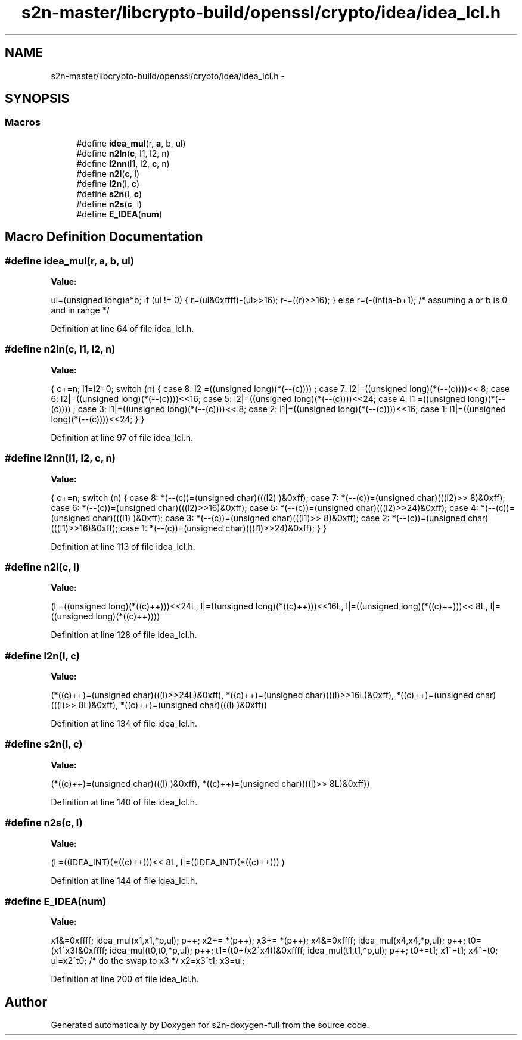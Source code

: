 .TH "s2n-master/libcrypto-build/openssl/crypto/idea/idea_lcl.h" 3 "Fri Aug 19 2016" "s2n-doxygen-full" \" -*- nroff -*-
.ad l
.nh
.SH NAME
s2n-master/libcrypto-build/openssl/crypto/idea/idea_lcl.h \- 
.SH SYNOPSIS
.br
.PP
.SS "Macros"

.in +1c
.ti -1c
.RI "#define \fBidea_mul\fP(r,  \fBa\fP,  b,  ul)"
.br
.ti -1c
.RI "#define \fBn2ln\fP(\fBc\fP,  l1,  l2,  n)"
.br
.ti -1c
.RI "#define \fBl2nn\fP(l1,  l2,  \fBc\fP,  n)"
.br
.ti -1c
.RI "#define \fBn2l\fP(\fBc\fP,  l)            "
.br
.ti -1c
.RI "#define \fBl2n\fP(l,  \fBc\fP)            "
.br
.ti -1c
.RI "#define \fBs2n\fP(l,  \fBc\fP)            "
.br
.ti -1c
.RI "#define \fBn2s\fP(\fBc\fP,  l)            "
.br
.ti -1c
.RI "#define \fBE_IDEA\fP(\fBnum\fP)"
.br
.in -1c
.SH "Macro Definition Documentation"
.PP 
.SS "#define idea_mul(r, \fBa\fP, b, ul)"
\fBValue:\fP
.PP
.nf
ul=(unsigned long)a*b; \
if (ul != 0) \
        { \
        r=(ul&0xffff)-(ul>>16); \
        r-=((r)>>16); \
        } \
else \
        r=(-(int)a-b+1);        /* assuming a or b is 0 and in range */
.fi
.PP
Definition at line 64 of file idea_lcl\&.h\&.
.SS "#define n2ln(\fBc\fP, l1, l2, n)"
\fBValue:\fP
.PP
.nf
{ \
                        c+=n; \
                        l1=l2=0; \
                        switch (n) { \
                        case 8: l2 =((unsigned long)(*(--(c))))    ; \
                        case 7: l2|=((unsigned long)(*(--(c))))<< 8; \
                        case 6: l2|=((unsigned long)(*(--(c))))<<16; \
                        case 5: l2|=((unsigned long)(*(--(c))))<<24; \
                        case 4: l1 =((unsigned long)(*(--(c))))    ; \
                        case 3: l1|=((unsigned long)(*(--(c))))<< 8; \
                        case 2: l1|=((unsigned long)(*(--(c))))<<16; \
                        case 1: l1|=((unsigned long)(*(--(c))))<<24; \
                                } \
                        }
.fi
.PP
Definition at line 97 of file idea_lcl\&.h\&.
.SS "#define l2nn(l1, l2, \fBc\fP, n)"
\fBValue:\fP
.PP
.nf
{ \
                        c+=n; \
                        switch (n) { \
                        case 8: *(--(c))=(unsigned char)(((l2)    )&0xff); \
                        case 7: *(--(c))=(unsigned char)(((l2)>> 8)&0xff); \
                        case 6: *(--(c))=(unsigned char)(((l2)>>16)&0xff); \
                        case 5: *(--(c))=(unsigned char)(((l2)>>24)&0xff); \
                        case 4: *(--(c))=(unsigned char)(((l1)    )&0xff); \
                        case 3: *(--(c))=(unsigned char)(((l1)>> 8)&0xff); \
                        case 2: *(--(c))=(unsigned char)(((l1)>>16)&0xff); \
                        case 1: *(--(c))=(unsigned char)(((l1)>>24)&0xff); \
                                } \
                        }
.fi
.PP
Definition at line 113 of file idea_lcl\&.h\&.
.SS "#define n2l(\fBc\fP, l)"
\fBValue:\fP
.PP
.nf
(l =((unsigned long)(*((c)++)))<<24L, \
                         l|=((unsigned long)(*((c)++)))<<16L, \
                         l|=((unsigned long)(*((c)++)))<< 8L, \
                         l|=((unsigned long)(*((c)++))))
.fi
.PP
Definition at line 128 of file idea_lcl\&.h\&.
.SS "#define l2n(l, \fBc\fP)"
\fBValue:\fP
.PP
.nf
(*((c)++)=(unsigned char)(((l)>>24L)&0xff), \
                         *((c)++)=(unsigned char)(((l)>>16L)&0xff), \
                         *((c)++)=(unsigned char)(((l)>> 8L)&0xff), \
                         *((c)++)=(unsigned char)(((l)     )&0xff))
.fi
.PP
Definition at line 134 of file idea_lcl\&.h\&.
.SS "#define s2n(l, \fBc\fP)"
\fBValue:\fP
.PP
.nf
(*((c)++)=(unsigned char)(((l)     )&0xff), \
                         *((c)++)=(unsigned char)(((l)>> 8L)&0xff))
.fi
.PP
Definition at line 140 of file idea_lcl\&.h\&.
.SS "#define n2s(\fBc\fP, l)"
\fBValue:\fP
.PP
.nf
(l =((IDEA_INT)(*((c)++)))<< 8L, \
                         l|=((IDEA_INT)(*((c)++)))      )
.fi
.PP
Definition at line 144 of file idea_lcl\&.h\&.
.SS "#define E_IDEA(\fBnum\fP)"
\fBValue:\fP
.PP
.nf
x1&=0xffff; \
        idea_mul(x1,x1,*p,ul); p++; \
        x2+= *(p++); \
        x3+= *(p++); \
        x4&=0xffff; \
        idea_mul(x4,x4,*p,ul); p++; \
        t0=(x1^x3)&0xffff; \
        idea_mul(t0,t0,*p,ul); p++; \
        t1=(t0+(x2^x4))&0xffff; \
        idea_mul(t1,t1,*p,ul); p++; \
        t0+=t1; \
        x1^=t1; \
        x4^=t0; \
        ul=x2^t0; /* do the swap to x3 */ \
        x2=x3^t1; \
        x3=ul;
.fi
.PP
Definition at line 200 of file idea_lcl\&.h\&.
.SH "Author"
.PP 
Generated automatically by Doxygen for s2n-doxygen-full from the source code\&.
